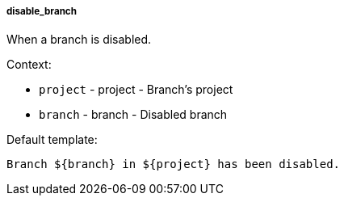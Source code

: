 [[event-disable_branch]]
===== disable_branch

When a branch is disabled.

Context:

* `project` - project - Branch's project
* `branch` - branch - Disabled branch

Default template:

[source]
----
Branch ${branch} in ${project} has been disabled.
----

